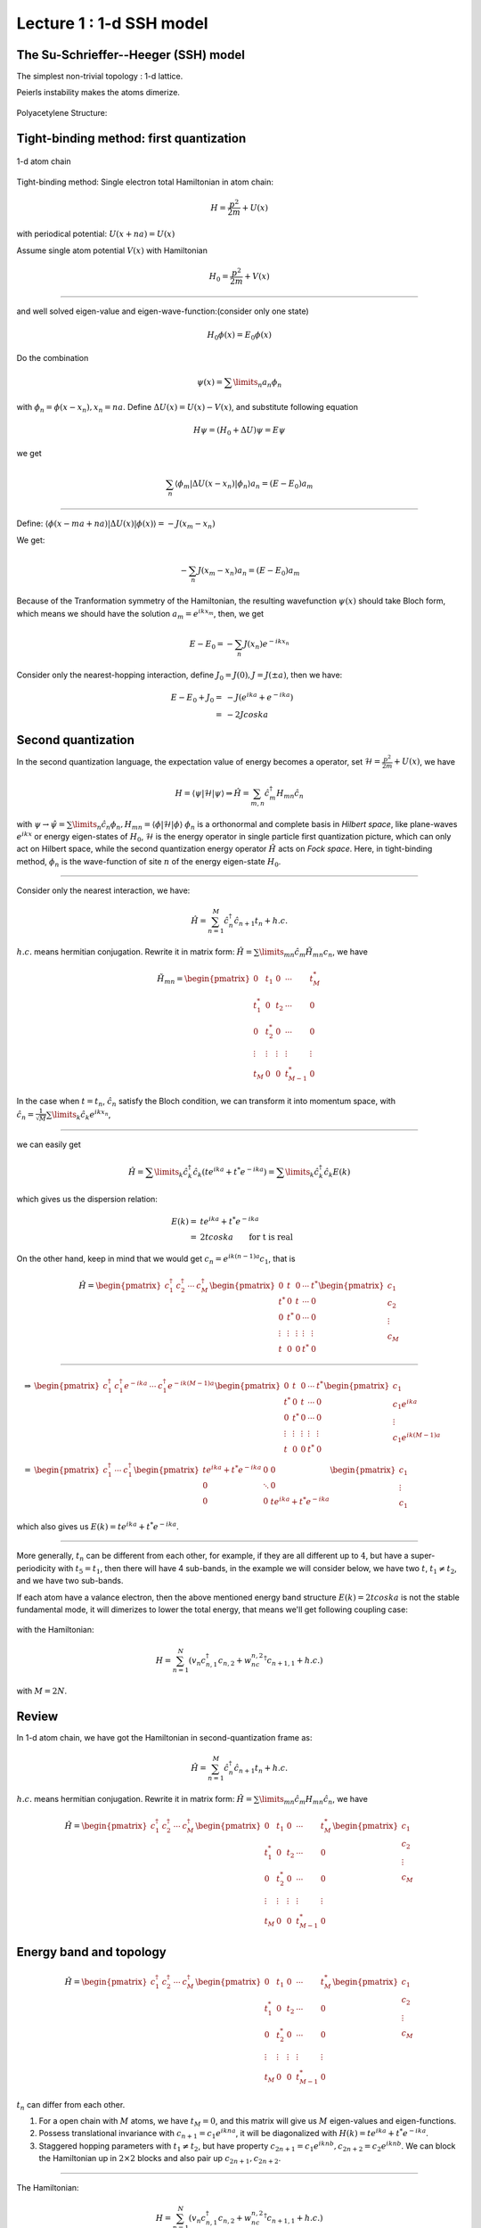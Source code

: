 Lecture 1 : 1-d SSH model
=========================

The Su-Schrieffer--Heeger (SSH) model
-------------------------------------

The simplest non-trivial topology : 1-d lattice.

Peierls instability makes the atoms dimerize. 

.. figure:: images/1/1.png
   :width: 70%
   :align: center

Polyacetylene Structure: 

.. figure:: images/1/2.jpg
   :width: 70%
   :align: center

Tight-binding method: first quantization
---------------------------------------

.. figure:: images/1/3.png
   :alt: 1-d atom chain
   :width: 70%
   :align: center

   1-d atom chain
Tight-binding method: Single electron total Hamiltonian in atom chain:

.. math::  H=\frac{p^2}{2m}+U(x)

with periodical potential: :math:`U(x+na)=U(x)`

Assume single atom potential :math:`V(x)` with Hamiltonian

.. math:: H_0=\frac{p^2}{2m}+V(x)

--------------

and well solved eigen-value and eigen-wave-function:(consider only one
state)

.. math:: H_0\phi(x)=E_0\phi(x)

Do the combination

.. math:: \psi(x)=\sum\limits_n a_n\phi_n

with :math:`\phi_n=\phi(x-x_n), x_n=na`. Define
:math:`\Delta U(x)=U(x)-V(x)`, and substitute following equation

.. math::  H\psi=\left(H_0+\Delta U\right)\psi=E\psi

we get

.. math:: \sum_n \langle \phi_m|\Delta U(x-x_n)|\phi_n\rangle a_n=(E-E_0)a_m

--------------

Define:
:math:`\langle \phi(x-ma+na)|\Delta U(x) |\phi(x)\rangle=-J(x_m-x_n)`

We get:

.. math:: -\sum_n J(x_m-x_n) a_n=(E-E_0) a_m

Because of the Tranformation symmetry of the Hamiltonian, the resulting
wavefunction :math:`\psi(x)` should take Bloch form, which means we
should have the solution :math:`a_m=e^{ikx_m}`, then, we get

.. math::  E-E_0=-\sum_n J(x_n)e^{-ikx_n}

Consider only the nearest-hopping interaction, define
:math:`J_0=J(0), J=J(\pm a)`, then we have:

.. math::

   E-E_0+J_0=&-J(e^{ika}+e^{-ika}) \\
   =&-2Jcoska

Second quantization
-------------------

In the second quantization language, the expectation value of energy
becomes a operator, set :math:`\mathscr{H}=\frac{p^2}{2m}+U(x)`, we have

.. math:: H=\langle \psi|\mathscr{H}|\psi \rangle \Rightarrow \hat{H}=\sum_{m,n}\hat{c}_m^\dagger H_{mn}\hat{c}_n

with
:math:`\psi \to \hat{\psi}=\sum\limits_n \hat{c}_n \phi_n, H_{mn}=\langle \phi|\mathscr{H}|\phi \rangle`
:math:`\phi_n` is a orthonormal and complete basis in *Hilbert space*,
like plane-waves :math:`e^{ikx}` or energy eigen-states of :math:`H_0`,
:math:`\mathscr{H}` is the energy operator in single particle first
quantization picture, which can only act on Hilbert space, while the
second quantization energy operator :math:`\hat{H}` acts on *Fock
space*. Here, in tight-binding method, :math:`\phi_n` is the
wave-function of site :math:`n` of the energy eigen-state :math:`H_0`.

--------------

Consider only the nearest interaction, we have:

.. math::  \hat{H}=\sum_{n=1}^M \hat{c}_n^\dagger \hat{c}_{n+1}t_n+h.c.

:math:`h.c.` means hermitian conjugation. Rewrite it in matrix form:
:math:`\hat{H}=\sum\limits_{mn}\hat{c}_m \tilde{H}_{mn}c_n`, we have

.. math::

   \tilde{H}_{mn}=\begin{pmatrix} 0 & t_1 &0 & \cdots&t_M^*\\
   t_1^* &0&t_2&\cdots&0\\
   0&t_2^*&0&\cdots&0\\
   \vdots&\vdots&\vdots&\vdots&\vdots\\
   t_M&0&0&t_{M-1}^*&0
   \end{pmatrix}

In the case when :math:`t=t_n`, :math:`\hat{c}_n` satisfy the Bloch
condition, we can transform it into momentum space, with
:math:`\hat{c}_n=\frac{1}{\sqrt{M}}\sum\limits_k \hat{c}_k e^{ikx_n}`,

--------------

we can easily get

.. math:: \hat{H}=\sum\limits_k \hat{c}_k^\dagger \hat{c}_k(te^{ika}+t^*e^{-ika})=\sum\limits_k \hat{c}_k^\dagger \hat{c}_k E(k)

which gives us the dispersion relation:

.. math::

   E(k)=&te^{ika}+t^*e^{-ika}\\
   =&2tcoska \qquad \textit{for t is real}


On the other hand, keep in mind that we would get
:math:`c_n=e^{ik(n-1)a}c_1`, that is

.. math::

   \hat{H}=\begin{pmatrix}c_1^\dagger&c_2^\dagger&\cdots&c_M^\dagger \end{pmatrix}
   \begin{pmatrix} 0 & t &0 & \cdots&t^*\\
   t^* &0&t&\cdots&0\\
   0&t^*&0&\cdots&0\\
   \vdots&\vdots&\vdots&\vdots&\vdots\\
   t&0&0&t^*&0
   \end{pmatrix}
   \begin{pmatrix}c_1\\c_2\\\vdots\\c_M\end{pmatrix}

--------------

.. math::

   \Rightarrow &\begin{pmatrix}c_1^\dagger&c_1^\dagger e^{-ika}&\cdots&c_1^\dagger e^{-ik(M-1)a} \end{pmatrix}
   \begin{pmatrix} 0 & t &0 & \cdots&t^*\\
   t^* &0&t&\cdots&0\\
   0&t^*&0&\cdots&0\\
   \vdots&\vdots&\vdots&\vdots&\vdots\\
   t&0&0&t^*&0
   \end{pmatrix}
   \begin{pmatrix}c_1\\c_1 e^{ika}\\\vdots\\c_1e^{ik(M-1)a}\end{pmatrix}\\
   =&\begin{pmatrix}c_1^\dagger&\cdots&c_1^\dagger \end{pmatrix}
   \begin{pmatrix} te^{ika}+t^*e^{-ika} & 0&0\\
   0&\ddots&0\\
   0&0&te^{ika}+t^*e^{-ika}
   \end{pmatrix}
   \begin{pmatrix}c_1\\\vdots\\c_1\end{pmatrix}


which also gives us :math:`E(k)=te^{ika}+t^*e^{-ika}`.

--------------

More generally, :math:`t_n` can be different from each other, for
example, if they are all different up to :math:`4`, but have a
super-periodicity with :math:`t_{5}=t_1`, then there will have 4
sub-bands, in the example we will consider below, we have two :math:`t`,
:math:`t_1\neq t_2`, and we have two sub-bands.

If each atom have a valance electron, then the above mentioned energy
band structure :math:`E(k)=2tcoska` is not the stable fundamental mode,
it will dimerizes to lower the total energy, that means we'll get
following coupling case: 

.. figure:: images/1/2.jpg
   :width: 70%
   :align: center

with the Hamiltonian:

.. math::  H=\sum_{n=1}^N(v_n c_{n,1}^\dagger c_{n,2}+w_nc_{n,2}^\dagger c_{n+1,1}+h.c.)

with :math:`M=2N`.

Review
------

In 1-d atom chain, we have got the Hamiltonian in second-quantization
frame as:

.. math::  \hat{H}=\sum_{n=1}^M \hat{c}_n^\dagger \hat{c}_{n+1}t_n+h.c.

:math:`h.c.` means hermitian conjugation. Rewrite it in matrix form:
:math:`\hat{H}=\sum\limits_{mn}\hat{c}_m {H}_{mn}\hat{c}_n`, we have

.. math::

   \hat{H}=\begin{pmatrix}c_1^\dagger&c_2^\dagger&\cdots&c_M^\dagger \end{pmatrix}\begin{pmatrix} 0 & t_1 &0 & \cdots&t_M^*\\
   t_1^* &0&t_2&\cdots&0\\
   0&t_2^*&0&\cdots&0\\
   \vdots&\vdots&\vdots&\vdots&\vdots\\
   t_M&0&0&t_{M-1}^*&0
   \end{pmatrix}\begin{pmatrix}c_1\\c_2\\\vdots\\c_M\end{pmatrix}

Energy band and topology
----------------
.. math::

   \hat{H}=\begin{pmatrix}c_1^\dagger&c_2^\dagger&\cdots&c_M^\dagger \end{pmatrix}\begin{pmatrix} 0 & t_1 &0 & \cdots&t_M^*\\
   t_1^* &0&t_2&\cdots&0\\
   0&t_2^*&0&\cdots&0\\
   \vdots&\vdots&\vdots&\vdots&\vdots\\
   t_M&0&0&t_{M-1}^*&0
   \end{pmatrix}\begin{pmatrix}c_1\\c_2\\\vdots\\c_M\end{pmatrix}

:math:`t_n` can differ from each other.

#. For a open chain with :math:`M` atoms, we have :math:`t_M=0`, and
   this matrix will give us :math:`M` eigen-values and eigen-functions.

#. Possess translational invariance with :math:`c_{n+1}=c_1e^{ikna}`, it
   will be diagonalized with :math:`H(k)=te^{ika}+t^*e^{-ika}`.

#. Staggered hopping parameters with :math:`t_1\neq t_2`, but have
   property :math:`c_{2n+1}=c_1e^{iknb},c_{2n+2}=c_2e^{iknb}`. We can
   block the Hamiltonian up in :math:`2\times 2` blocks and also pair up
   :math:`c_{2n+1},c_{2n+2}`.

--------------

The Hamiltonian:

.. math::  H=\sum_{n=1}^N(v_n c_{n,1}^\dagger c_{n,2}+w_nc_{n,2}^\dagger c_{n+1,1}+h.c.)

with :math:`M=2N`. 

.. figure:: images/1/2.jpg
   :width: 70%
   :align: center

For a more beautiful notation, define
:math:`\mathbf{c}_n^\dagger=(c_{n,1}^\dagger,c_{n,2}^\dagger)=(c_{2n-1}^\dagger,c_{2n}^\dagger)`,
then we have

.. math:: H=\sum_{m,n=1}^N \mathbf{c}_m^\dagger H_{mn}\mathbf{c}_n

with

.. math::

   \mathbf{c}_n^\dagger H_{nn}\mathbf{c}_n=\begin{pmatrix}c_{n,1}^\dagger&c_{n,2}^\dagger\end{pmatrix}\begin{pmatrix}0&v_n\\v_n^*&0\end{pmatrix}\begin{pmatrix}c_{n,1}\\c_{n,2}\end{pmatrix}=\begin{pmatrix}c_{n,1}^\dagger&c_{n,2}^\dagger\end{pmatrix}U_n\begin{pmatrix}c_{n,1}\\c_{n,2}\end{pmatrix}

--------------

and

.. math::

   \mathbf{c}_n^\dagger H_{nn+1}\mathbf{c}_{n+1}=\begin{pmatrix}c_{n,1}^\dagger&c_{n,2}^\dagger\end{pmatrix}\begin{pmatrix}0&0\\w_n&0\end{pmatrix}\begin{pmatrix}c_{n+1,1}\\c_{n+1,2}\end{pmatrix}=\begin{pmatrix}c_{n,1}^\dagger&c_{n,2}^\dagger\end{pmatrix}T_n\begin{pmatrix}c_{n+1,1}\\c_{n+1,2}\end{pmatrix}

.. math::

   \mathbf{c}_{n+1}^\dagger H_{n+1n}\mathbf{c}_{n}=\begin{pmatrix}c_{n+1,1}^\dagger&c_{n+1,2}^\dagger\end{pmatrix}T_n^\dagger\begin{pmatrix}c_{n,1}\\c_{n,2}\end{pmatrix}

when :math:`|m-n|>1`, we have :math:`H_{mn}=0`.

For example, for 6 cells (12 sites), we have

.. math::

   H=\begin{pmatrix}U_1&T_1&0&\cdots&T_6^\dagger\\
   T_1^\dagger&U_2&T_2&\cdots&0\\
   0&T_2^\dagger&U_3&\cdots&0\\
   \vdots&\vdots&\vdots&\vdots&\vdots\\
   T_6&0&0&\cdots&U_6
   \end{pmatrix}

--------------

.. math::

   H_{mn}=\begin{pmatrix}U_1&T_1&0&\cdots&T_6^\dagger\\
   T_1^\dagger&U_2&T_2&\cdots&0\\
   0&T_2^\dagger&U_3&\cdots&0\\
   \vdots&\vdots&\vdots&\vdots&\vdots\\
   T_6&0&0&\cdots&U_6
   \end{pmatrix}

-  Open chain: :math:`T_6=0`.
-  Closed chain with translational symmetry, :math:`T_n=T,U_n=U`, with

   .. math:: U=\begin{pmatrix}0&v\\v^*&0\end{pmatrix},T=\begin{pmatrix}0&0\\w&0\end{pmatrix}

   Using three Pauli matrices

   .. math:: \sigma_x=\begin{pmatrix}0&1\\1&0\end{pmatrix},\sigma_y=\begin{pmatrix}0&-i\\i&0\end{pmatrix},\sigma_z=\begin{pmatrix}1&0\\0&-1\end{pmatrix}

--------------

We get

.. math:: U=Re(v)\sigma_x-Im(v)\sigma_y,T=\frac{1}{2}w(\sigma_x-i\sigma_y)

Using :math:`\mathbf{c}_n=e^{ik(n-1)b}\mathbf{c}_1`, we have

.. math::

   \hat{H}=\begin{pmatrix}\mathbf{c}_1^\dagger&\mathbf{c}_2^\dagger&\cdots&\mathbf{c}_N^\dagger \end{pmatrix}
   \begin{pmatrix} U & T &0 & \cdots&T^\dagger\\
   T^\dagger &U&T&\cdots&0\\
   0&T^\dagger&U&\cdots&0\\
   \vdots&\vdots&\vdots&\vdots&\vdots\\
   T&0&0&T^\dagger&U
   \end{pmatrix}
   \begin{pmatrix}\mathbf{c}_1\\\mathbf{c}_2\\\vdots\\\mathbf{c}_N\end{pmatrix}

.. math::


   \Rightarrow \begin{pmatrix}\mathbf{c}_1^\dagger&\mathbf{c}_1^\dagger e^{-ikb}&\cdots&\mathbf{c}_1^\dagger e^{-ik(N-1)b} \end{pmatrix}
   \begin{pmatrix} U & T &0 & \cdots&T^\dagger\\
   T^\dagger &U&T&\cdots&0\\
   0&T^\dagger&U&\cdots&0\\
   \vdots&\vdots&\vdots&\vdots&\vdots\\
   T&0&0&T^\dagger&U
   \end{pmatrix}
   \begin{pmatrix}\mathbf{c}_1\\\mathbf{c}_1 e^{ikb}\\\vdots\\\mathbf{c}_1e^{ik(N-1)b}\end{pmatrix}

--------------

.. math::


   =\begin{pmatrix}\mathbf{c}_1^\dagger&\cdots&\mathbf{c}_1^\dagger \end{pmatrix}
   \begin{pmatrix} U+Te^{ikb}+T^\dagger e^{-ikb} & &\\
   &\ddots&\\
   &&U+Te^{ikb}+T^\dagger e^{-ikb}
   \end{pmatrix}
   \begin{pmatrix}\mathbf{c}_1\\\vdots\\\mathbf{c}_1\end{pmatrix}

which gives us
:math:`H=H(k)\oplus H(k)\cdots \oplus H(k)=\oplus_{n=1}^N H(k)` with

.. math:: H(k)=U+Te^{ikb}+T^\dagger e^{-ikb}=\mathbf{h}(k)\cdot \mathbf{\sigma}

with

.. math::
   h_x(k)=&Re(v)+|w|cos(kb+arg(w))\\
   h_y(k)=&-Im(v)+|w|sin(kb+arg(w))\\
   h_z(k)=&0


with :math:`w=|w|e^{i arg(w)}`.

--------------

.. math:: H(k)=\mathbf{h}(k)\cdot \mathbf{\sigma}

with

.. math:
   h_x(k)=&Re(v)+|w|cos(kb+arg(w))\\
   h_y(k)=&-Im(v)+|w|sin(kb+arg(w))\\
   h_z(k)=&0

with eigen-energy

.. math:: E(k)=|\mathbf(h)(k)=\pm \sqrt{h_x^2+h_y^2+h_z^2}=\pm \sqrt{|v|^2+|w|^2+2|v||w|cos(kb+arg(v)+arg(w))}

and eigen-wavefunctions

.. math::

   |\pm\rangle=\begin{pmatrix}\pm e^{-i\phi(k)}\\
   1\end{pmatrix}

with :math:`tan\phi=h_y/h_x`.

--------------

For example, set :math:`arg(v)=arg(w)=0`, we have 

.. figure:: images/1/energy.png
   :width: 70%
   :align: center

Can not tell the difference :math:`|v|-|w|=\pm\delta`.

--------------

Energy-band description is not completed, it can give us many
information, but not the whole, others are hidden in the wave-function.
Alternatively, recalling :math:`H(k)=\mathbf{h}(k)\cdot \mathbf{\sigma}`, the
Hamiltonian should contain the whole information, but we have only used
:math:`|h|`, in topological aspect, :math:`\mathbf{h}(k)` will suffices.

Set :math:`arg(v)=0`,\ :math:`kb=[0,2\pi]`, we have two cases

-  :math:`|w|<|v|, \mathbf{inter}<\mathbf{intra}`
-  :math:`|w|>|v|, \mathbf{inter}>\mathbf{intra}`

--------------

.. figure:: images/1/two.png
   :alt: two cases
   :width: 90%
   :align: center

   two cases
Winding number
--------------

:math:`H(k)=\mathbf{h}(k)\cdot \mathbf{\sigma}`, :math:`\mathbf{h}(k)=0` is a
degenerate point with :math:`|v|=|w|`, two bands cross, define
:math:`h(k)=h_x(k)+ih_y(k)`, we have

.. math:: H(k)=\begin{pmatrix}0&h^*(k)\\h(k)&0\end{pmatrix}

.. math:: ln(h)=ln(|h|)e^{iarg(h)}=ln(|h|)+iarg(h)

define

.. math:: \nu=\frac{1}{2\pi i}\int_{-\pi}^{\pi}dk\frac{d}{dk}ln(h(k))

When

-  :math:`|w|>|v|, \nu=1, \mathbf{inter}>\mathbf{intra}`
-  :math:`|w|<|v|, \nu=0, \mathbf{inter}<\mathbf{intra}`

--------------

A example, :math:`N=20, M=2N=40, w=1, v=0.5`, we get eigen-energys:

.. figure:: images/1/4.png
   :alt: eigen-energy
   :width: 70%
   :align: center


   eigen-energy

--------------

.. figure:: images/1/a-.png
   :width: 55%
   :align: center
.. figure:: images/1/a+.png
   :width: 55%
   :align: center
   
.. figure:: images/1/b-.png
   :width: 55%
   :align: center

.. figure:: images/1/b+.png
   :width: 55%
   :align: center

--------------

Edge-states: 

.. figure:: images/1/c1.png
   :width: 55%
   :align: center

.. figure:: images/1/c2.png
   :width: 55%
   :align: center

Chiral symmetry
---------------
.. figure:: images/1/2.jpg
   :width: 70%
   :align: center 

Recalling the Hamiltonian:

.. math:: H=\sum_{n=1}^N(v_n c_{n,1}^\dagger c_{n,2}+w_nc_{n,2}^\dagger c_{n+1,1}+h.c.)

Define projector operators:

.. math:: P_A=\sum_n c_{n,1}^\dagger c_{n,1}, P_B=\sum_n c_{n,2}^\dagger c_{n,2}

and the chiral operator :math:`\Sigma_z=P_A-P_B`, The matrix elements
of :math:`\Sigma_z` vanish,
:math:`\langle 0|c_r \Sigma c^\dagger_s|0\rangle=0` if sites :math:`r`
and :math:`s` are in different unit cells.

--------------

In first-quantization, we have

.. math:: H=\sum_{n=1}^N(v_n |n,1\rangle\langle n,2|+w_n|n,2\rangle\langle n+1,1|+h.c.)

and

.. math:: P_A=\sum_n |n,1\rangle\langle n,1|, P_B=\sum_n |n,2\rangle\langle n,2|

In matrix form, we have

.. math:: \Sigma_z=\sigma_z\oplus\sigma_z\oplus\cdots\oplus\sigma=\oplus_{n=1}^N \sigma_z

:math:`\Sigma_z` is *local*, it does not mix site between unit cells,
and inherits the algebra from :math:`\sigma_z`:

.. math:: \Sigma_z^\dagger\Sigma_z=1

.. math:: \Sigma_z^2=1

--------------

Recalling

.. math::

   \begin{pmatrix} U_1 & T_1 &0 & \cdots&T_N^\dagger\\
   T_1^\dagger &U_2&T_2&\cdots&0\\
   0&T_2^\dagger&U_3&\cdots&0\\
   \vdots&\vdots&\vdots&\vdots&\vdots\\
   T_N&0&0&T_{N-1}^\dagger&U_N
   \end{pmatrix}

There are no **onsite terms** in the Hamiltonian, so we have

.. math:: \Sigma_z H \Sigma_z=-H

This is the chiral symmetry.

.. Note::
   Actually, here, :math:`H` is defined in momentum space, but
   :math:`\Sigma_z` in real space, we should write
   :math:`\tilde{H}=U^\dagger H U` for some unitary matrix :math:`U`, but
   the property survives!

--------------

Consequences: For eigenstates :math:`|\psi_n\rangle` of :math:`H`, we
have

.. math:: H|\psi_n\rangle=E_n|\psi_n\rangle

.. math:: H\Sigma_z|\psi_n\rangle=-\Sigma_zH|\psi_n\rangle=-\Sigma_zE_n|\psi_n\rangle=-E_n\Sigma_z|\psi_n\rangle

 If

-  :math:`E_n\neq 0`, two orthonormal states
   :math:`|\psi_n\rangle, \Sigma_z|\psi_n\rangle`, which gives

   .. math:: \begin{pmatrix}\alpha^* &\beta^*\end{pmatrix}\begin{pmatrix}\alpha\\-\beta\end{pmatrix}=0

   .. math:: \Rightarrow |\alpha|^2=|\beta|^2

-  :math:`E_n=0`, we particularly have :math:`\Sigma_z=\Sigma_zH`,
   :math:`|\psi_n\rangle` can be eigen-states of :math:`H` and
   :math:`\Sigma` simultaneously,
   :math:`\Sigma_z|\psi_n\rangle=\pm|\psi_n\rangle`, gives
   :math:`|\psi_n\rangle=\begin{pmatrix}1 \\0\end{pmatrix}` or
   :math:`|\psi_n\rangle=\begin{pmatrix}0 \\1\end{pmatrix}`

Review 2
--------

In the last class, we have solved 1-d atom chain with staggered hopping
parameters and got the Hamiltonian:

.. math::

   H(k)=\mathbf{h}(k)\cdot \mathbf{\sigma}=\begin{pmatrix}0&h_x-ih_y\\h_x+ih_y&0\end{pmatrix}=|h(k)|\begin{pmatrix}0&e^{-i\phi(k)}\\e^{i\phi(k)}&0\end{pmatrix}

with :math:`tan\phi=h_y/h_x`.

Eigen-values are :math:`E(k)=\pm|h(k)|`, with eigen-functions:
:math:`|\pm\rangle=\begin{pmatrix}\pm e^{-i\phi(k)}\\ 1\end{pmatrix}`.

--------------

:math:`\mathbf{h}(k)` depicted as follow:

.. figure:: images/1/two.png
   :alt: Topological transition
   :width: 90%
   :align: center

   Topological transition
Topological transition
----------------------

We have already seen, for :math:`|w|>|v|` or :math:`|w|<|v|`, we got
different **winding number**, means there is a topological transition at
:math:`|w|=|v|`. In the energy-band point of view, it means the gap
between two energy bands closes (across each other) and reopens. There
are two ways to change the winding number and get a topological
transition:

1. Pull the path through the origin in the :math:`h_x-h_y` plane.
2. Lift it out of the plane (breaking the chiral symmetry).

--------------

Case 1(a): :math:`v=0.5, w=0\to 1`

.. figure:: images/1/a.jpg
   :width: 70%
   :align: center

.. figure:: images/1/figure_1a.png
   :width: 70%
   :align: center

--------------

Case 1(b): :math:`w=1, v=2.5\to 0`

.. figure:: images/1/c.jpg
   :width: 70%
   :align: center

.. figure:: images/1/figure_3.png
   :width: 70%
   :align: center


--------------

Case 2: Sublattice potential :math:`H_{sublattice}=u\sigma_z`. Recalling

.. math:: H(k)=U+Te^{ikb}+T^\dagger e^{-ikb}

with
:math:`U=\begin{pmatrix}0&v\\v^*&0\end{pmatrix},U=\begin{pmatrix}0&0\\w&0\end{pmatrix}`,
now :math:`U` changes to
:math:`U=\begin{pmatrix}u&v\\v^*&-u\end{pmatrix}`, and
:math:`H(k)=\mathbf{h}(k)\cdot\mathbf{\sigma}` with :math:`h_z(k)=u`.

Set :math:`w=1, v=1.5-cos\theta, u=sin\theta, \theta=0\to \pi`,

.. figure:: images/1/b.jpg
   :width: 70%
   :align: center

.. figure:: images/1/figure_2.png
   :width: 70%
   :align: center

-------------

Case 3: Charge Pump: Using the Hamiltonian
:math:`H=u(t)\sum\limits_{i=1}^N(-1)^{i-1}c_i^{\dagger}c_i+\sum\limits_{i=1}^N[t_0+\delta(t)(-1)^i](c_i^{\dagger}c_{i+1}+h.c.)`,
with :math:`u(t)=u_0 sin\theta, \delta(t)=\delta_0 cos\theta`, add time
variation with :math:`\theta=2\pi t/T`, in previous notation,
:math:`v=t_0-\delta(t), w=t_0+\delta(t)`. set
:math:`u=sin\theta, v=0.75-0.25cos\theta, w=0.75+0.25cos\theta`, the
vector :math:`\vec{h(k)}` is

.. figure:: images/1/5a.png
   :width: 50%
   :align: center
.. figure:: images/1/5b.png
   :width: 50%
   :align: center
.. figure:: images/1/5c.png
   :width: 50%
   :align: center
.. figure:: images/1/5d.png
   :width: 50%
   :align: center

--------------

The energy band evolution is

.. figure:: images/1/figure_4.png
   :alt: energy4
   :width: 70%
   :align: center

   energy4

.. figure:: images/1/1a.png
   :width: 50%
   :align: center
.. figure:: images/1/2a.png
   :width: 50%
   :align: center

Winding number v.s. Zak phase
-----------------------------

From

.. math:: H(k)=\begin{pmatrix}0&h^*(k)\\h(k)&0\end{pmatrix}

.. math:: ln(h)=ln(|h|)e^{iarg(h)}=ln(|h|)+iarg(h)

We have defined the winding number

.. math:: \nu=\frac{1}{2\pi i}\int_{-\pi}^{\pi}dk\frac{d}{dk}ln(h(k))=\frac{1}{2\pi}arg(h)\left.\right|_{-\pi}^{\pi}=1 \ \textit{or}\  0

From the Zak phase definition:

.. math:: \gamma=i\oint\langle\psi|\nabla_k|\psi\rangle

Recalling
:math:`|\psi\rangle=\frac{1}{\sqrt{2}}\begin{pmatrix}\pm e^{-i\phi(k)}\\ 1\end{pmatrix}\Rightarrow\gamma=\frac{1}{{2}}\oint dk\nabla_k\phi=\pm\pi \ \textit{or}\  0`.

